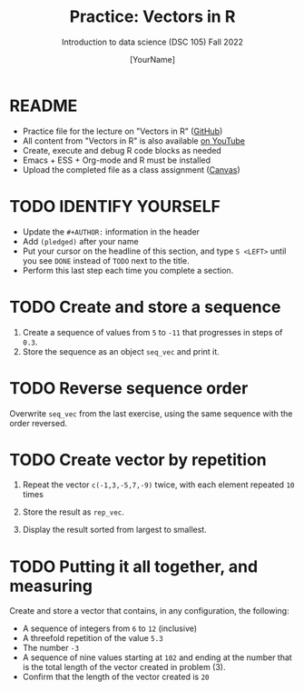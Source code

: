 #+TITLE:Practice: Vectors in R
#+AUTHOR: [YourName] 
#+SUBTITLE: Introduction to data science (DSC 105) Fall 2022
#+OPTIONS: toc:nil num:nil ^:nil
#+STARTUP: overview hideblocks indent
* README

- Practice file for the lecture on "Vectors in R" ([[https://github.com/birkenkrahe/ds1/blob/piHome/org/5_vectors.org][GitHub]])
- All content from "Vectors in R" is also available [[https://www.youtube.com/playlist?list=PL6SfZh1-kWXl3_YDc-8SS5EuG4h1aILHz][on YouTube]]
- Create, execute and debug R code blocks as needed
- Emacs + ESS + Org-mode and R must be installed
- Upload the completed file as a class assignment ([[https://lyon.instructure.com/courses/568/assignments/2952][Canvas]])

* TODO IDENTIFY YOURSELF

  - Update the ~#+AUTHOR:~ information in the header
  - Add ~(pledged)~ after your name
  - Put your cursor on the headline of this section, and type ~S <LEFT>~
    until you see ~DONE~ instead of ~TODO~ next to the title.
  - Perform this last step each time you complete a section.

* TODO Create and store a sequence

1) Create a sequence of values from ~5~ to ~-11~ that progresses in steps
   of ~0.3~.
2) Store the sequence as an object ~seq_vec~ and print it.

* TODO Reverse sequence order

Overwrite ~seq_vec~ from the last exercise, using the same sequence with
the order reversed.

* TODO Create vector by repetition

1) Repeat the vector ~c(-1,3,-5,7,-9)~ twice, with each element repeated
   ~10~ times

2) Store the result as ~rep_vec~.

3) Display the result sorted from largest to smallest.

* TODO Putting it all together, and measuring

Create and store a vector that contains, in any configuration, the
following:
   - A sequence of integers from ~6~ to ~12~ (inclusive)
   - A threefold repetition of the value ~5.3~
   - The number ~-3~
   - A sequence of nine values starting at ~102~ and ending at the
     number that is the total length of the vector created in problem (3).
   - Confirm that the length of the vector created is ~20~
